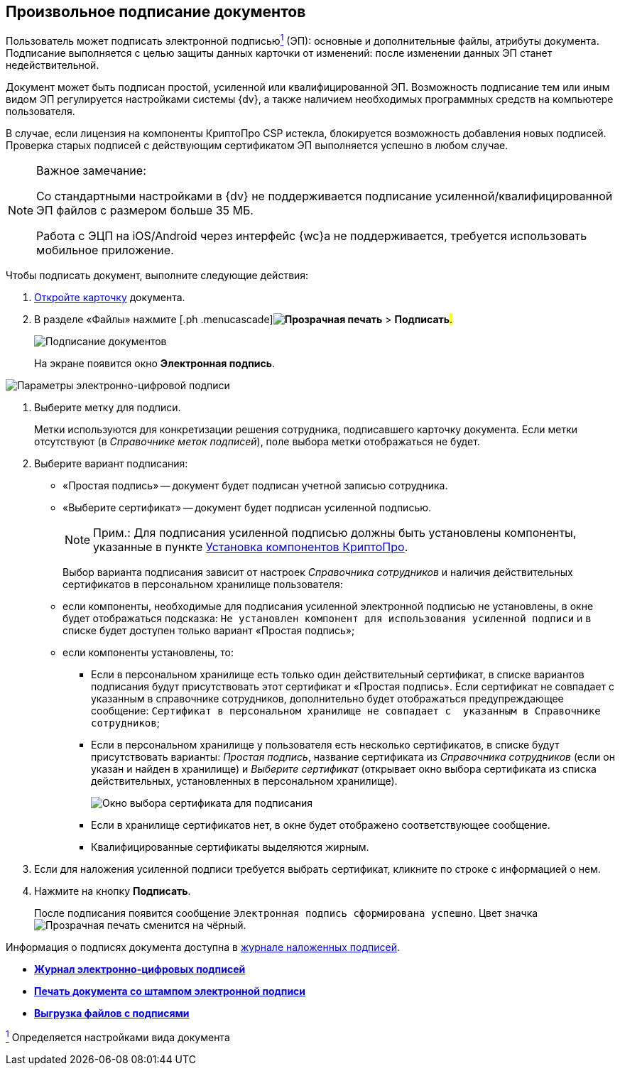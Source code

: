 
== Произвольное подписание документов

Пользователь может подписать электронной подписьюxref:#fntarg_1[^1^] (ЭП): основные и дополнительные файлы, атрибуты документа. Подписание выполняется с целью защиты данных карточки от изменений: после изменении данных ЭП станет недействительной.

Документ может быть подписан простой, усиленной или квалифицированной ЭП. Возможность подписание тем или иным видом ЭП регулируется настройками системы {dv}, а также наличием необходимых программных средств на компьютере пользователя.

В случае, если лицензия на компоненты КриптоПро CSP истекла, блокируется возможность добавления новых подписей. Проверка старых подписей с действующим сертификатом ЭП выполняется успешно в любом случае.

[[task_gr2_dnh_2p__notsupported]]
[NOTE]
====
[.note__title]#Важное замечание:#

Со стандартными настройками в {dv} не поддерживается подписание усиленной/квалифицированной ЭП файлов с размером больше 35 МБ.

Работа с ЭЦП на iOS/Android через интерфейс {wc}а не поддерживается, требуется использовать мобильное приложение.
====

Чтобы подписать документ, выполните следующие действия:

. [.ph .cmd]#xref:OpenCard.adoc[Откройте карточку] документа.#
. [.ph .cmd]#В разделе «Файлы» нажмите [.ph .menucascade]#*image:buttons/butt_sing_file.png[Прозрачная печать]* > *Подписать*#.#
+
image::dcard_file_signature.png[Подписание документов]
+
На экране появится окно [.keyword .wintitle]*Электронная подпись*.

image::dcard_file_signature_label_select.png[Параметры электронно-цифровой подписи]
. [.ph .cmd]#Выберите метку для подписи.#
+
Метки используются для конкретизации решения сотрудника, подписавшего карточку документа. Если метки отсутствуют (в _Справочнике меток подписей_), поле выбора метки отображаться не будет.
. [.ph .cmd]#Выберите вариант подписания:#
* «Простая подпись» -- документ будет подписан учетной записью сотрудника.
* «Выберите сертификат» -- документ будет подписан усиленной подписью.
+
[NOTE]
====
[.note__title]#Прим.:# Для подписания усиленной подписью должны быть установлены компоненты, указанные в пункте xref:Install_cryptopro.adoc[Установка компонентов КриптоПро].
====
+
Выбор варианта подписания зависит от настроек _Справочника сотрудников_ и наличия действительных сертификатов в персональном хранилище пользователя:

* если компоненты, необходимые для подписания усиленной электронной подписью не установлены, в окне будет отображаться подсказка: `Не установлен компонент для использования                                     усиленной подписи` и в списке будет доступен только вариант «Простая подпись»;
* если компоненты установлены, то:
** Если в персональном хранилище есть только один действительный сертификат, в списке вариантов подписания будут присутствовать этот сертификат и «Простая подпись». Если сертификат не совпадает с указанным в справочнике сотрудников, дополнительно будет отображаться предупреждающее сообщение: `Сертификат в                                             персональном хранилище не совпадает с  указанным в                                             Справочнике сотрудников`;
** Если в персональном хранилище у пользователя есть несколько сертификатов, в списке будут присутствовать варианты: [.keyword .parmname]_Простая подпись_, название сертификата из _Справочника сотрудников_ (если он указан и найден в хранилище) и [.keyword .parmname]_Выберите сертификат_ (открывает окно выбора сертификата из списка действительных, установленных в персональном хранилище).
+
image::certList.png[Окно выбора сертификата для подписания]
** Если в хранилище сертификатов нет, в окне будет отображено соответствующее сообщение.
** Квалифицированные сертификаты выделяются жирным.
. [.ph .cmd]#Если для наложения усиленной подписи требуется выбрать сертификат, кликните по строке с информацией о нем.#
. [.ph .cmd]#Нажмите на кнопку *Подписать*.#
+
После подписания появится сообщение `Электронная подпись                         сформирована успешно`. Цвет значка image:buttons/butt_sing_file.png[Прозрачная печать] сменится на чёрный.

Информация о подписях документа доступна в xref:task_dcard_file_signature_check.adoc[журнале наложенных подписей].

* *xref:task_dcard_file_signature_check.adoc[Журнал электронно-цифровых подписей]* +
* *xref:PrintDocumentWithSignature.adoc[Печать документа со штампом электронной подписи]* +
* *xref:ExportFilesWithSign.adoc[Выгрузка файлов с подписями]* +


xref:#fnsrc_1[^1^] Определяется настройками вида документа
